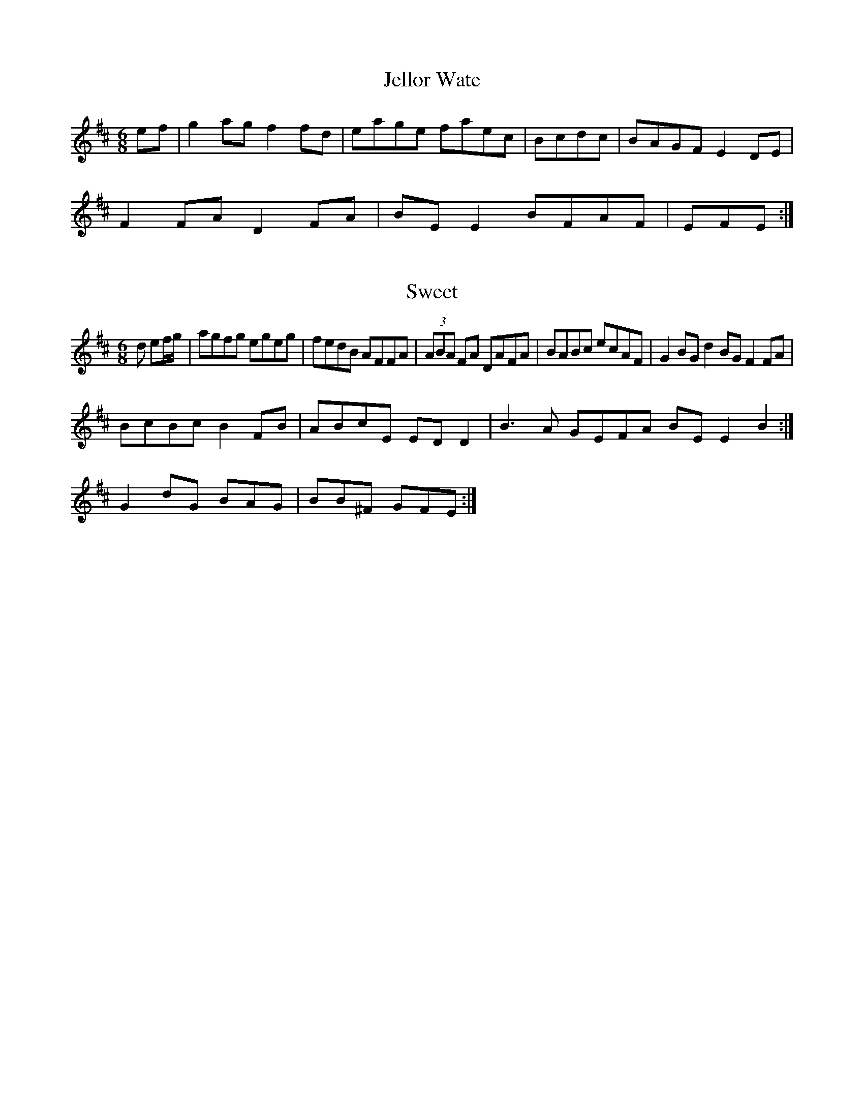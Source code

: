 DG||GBAG FDD2:|!

X:154
T:Jellor Wate
Z: id:dc-slide-27
M:6/8
L:1/8
K:A Mixolydian
ef|g2ag f2fd|eage faec|Bcdc|BAGF E2DE|!
F2FA D2FA|BEE2 BFAF|EFE:|!

X:4
T:Sweet
Z: id:dc-jig-185
M:6/8
L:1/8
K:A Mixolydian
d ef/g/|agfg egeg|fedB AFFA|(3ABA FA DAFA|BABc ecAF|G2BG d2BG F2FA|!
BcBc B2FB|ABcE EDD2|B3A GEFA BEE2B2:|!
G2dG BAG|BB^F GFE:|!

X:143
T:O/e/f/e/ dc|BA F2|A2 D2:|!
f2 ed|b2 cea2|g2bg f2fd|cBcG eged|c2Bc EBAF|BEEE EFDB|!
cBAB =fedf|c2gc BABcB|dBAF ABde|f2df e2de|!
[2 f2ef gfed|Beed B2A2|A2FA F2A,2|B,A,A,2 B,G,A,2|B2/e/ ce|B2 d2 B2|AB cd f2|!
e2 e2 e2|ee a2 g2|B3 g e2|f3 e d2:|!
de|defg Bage|dBBA BGEF|D2FA BFAF|ABB2 B3c|dBAF EBdB|!
cAAc dBdB|cBAB cAFel-155
M:C
L:1/8
K:A Mixolydian
ef|g3c AGF2|EGAB cdef|geag a32|efec B2:|!
Bc|defd ceBf gfed|cdef gfga|gedc AG|FDAF GABc|d2c2 BAFA|EFGE FDD2:|!
fedB AGFA|BAB2 dBAB|dBB2 G:Herley
Z: id:dc-slipjig-4
M:9/8
L:1/8
K:D Major
cd|edc B3|AdB AFA|BdB ABA|BdB A2F|!
dcA AGE|c3 B2A|BAF E2F AFA|Bdd AGF|!
GFG EFE|dBA AFA|BEE BEE:|!
B2e ede|g3 agf|g3 ged|!
earte's
Z: id:dc-hornpipe-25
M:C|
L:1/8
K:D Major
f|g2g^f g2ag|f2e2 c2ec B2Bc|dedf g2a|]!

X:14
M:6/8
T:Shing Hohe to Al to the Whiske
Z: id:dc-hornpipe-59
M:C|
L:1/8
K:G Major
A|B2BA BAFA|DFAF DFAF|G2BG AFDE2|BcBA G3B|A2FA, D2:|!
FE|DEFD EDCE|DFAF BFAB|DFAF EFE2|F4 ADFD|EFGAB|c2gc BGBc|!
dcdA B2g2|g2B2B2 d2eg|fdcA BGGB|cBcA BGG2:|!

X:1358
T:An DncDoly's
Z: id:dc-jig-5
M:6/8
L:1/8
K:G Major
EFE AFA|BAG FDF:|!
EGA BdB|AGF GBE|AGA ded|BAB EGF GAB|!
g3 g3|g3 g3|GFG E2G:|!

X:143
T:New-Rigen Sur to the Dals
Z: id:dc-jig-42
M:6/8
L:1/8
K:E Dorian
ed|cdef gfge|dBGB cBcA|GBdA ccBA|eA=cA GEE2|!
DFAB cBcA|Bee2 d3e|fdAF ADD2|]!

X:104
T:Jackiespolk
Z: id:dc-reel-224
M:C
L:1/8
K:D Major
dc|B2BB AGFE|D3F AF2E|F2ED EFGA|B2BA BAGFE|!
DB|ABA ABA|FAA F3|FEF D3:|!
dc BAFE|DFAG ABde|f2ec BcBA|FdAF E2DE|FAFD A3:|!

X:255
T:Up Wwee Kell
Z: id:dc-ocarolan-5
M:C
L:1/8
K:D Mixolydian
ef|g2fg e2dB|cBAG FGAB|=cAAG ABc2|!
eBB2 g3|a3 a3|gdB c2d|e2d B2A|!
AFA ABA|efd eAA AB/c/d|ed B2|A4 BA|!
[1 ed ef/e/|cB Bc|A